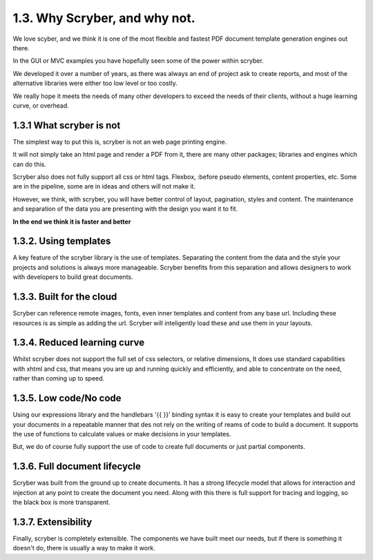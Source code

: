 ==============================
1.3. Why Scryber, and why not.
==============================

We love scyber, and we think it is one of the most flexible and fastest PDF document template generation engines out there.

In the GUI or MVC examples you have hopefully seen some of the power within scryber.

We developed it over a number of years, as there was always an end of project ask to create reports, 
and most of the alternative libraries were either too low level or too costly.

We really hope it meets the needs of many other developers to exceed the needs of their clients, without a huge learning curve, or overhead.


1.3.1 What scryber is not
-------------------------

The simplest way to put this is, scryber is not an web page printing engine.

It will not simply take an html page and render a PDF from it, there are many other 
packages; libraries and engines which can do this.

Scryber also does not fully support all css or html tags. Flexbox, :before pseudo elements, 
content properties, etc. Some are in the pipeline, some are in ideas and others will not make it.


However, we think, with scryber, you will have better control of layout, pagination, styles and content. The maintenance and separation of the data you are presenting with the design you want it to fit.

**In the end we think it is faster and better**


1.3.2. Using templates
----------------------

A key feature of the scryber library is the use of templates. Separating the content
from the data and the style your projects and solutions is always more manageable. Scryber 
benefits from this separation and allows designers to work with developers to build 
great documents.

1.3.3. Built for the cloud 
--------------------------

Scryber can reference remote images, fonts, even inner templates and content from any
base url. Including these resources is as simple as adding the url. Scryber
will inteligently load these and use them in your layouts.

1.3.4. Reduced learning curve
-----------------------------

Whilst scryber does not support the full set of css selectors, or relative dimensions,
It does use standard capabilities with xhtml and css, that means you are up and running 
quickly and efficiently, and able to concentrate on the need, rather than coming up to speed.

1.3.5. Low code/No code
-----------------------

Using our expressions library and the handlebars '{{ }}' binding syntax it is easy to
create your templates and build out your documents in a repeatable manner that des not
rely on the writing of reams of code to build a document. It supports the use of functions
to calculate values or make decisions in your templates.

But, we do of course fully support the use of code to create full documents or just partial components.


1.3.6. Full document lifecycle
-------------------------------

Scryber was built from the ground up to create documents. It has a strong lifecycle model that
allows for interaction and injection at any point to create the document you need. Along with
this there is full support for tracing and logging, so the black box is more transparent.

1.3.7. Extensibility
---------------------

Finally, scryber is completely extensible. The components we have built meet our needs, but 
if there is something it doesn't do, there is usually a way to make it work.